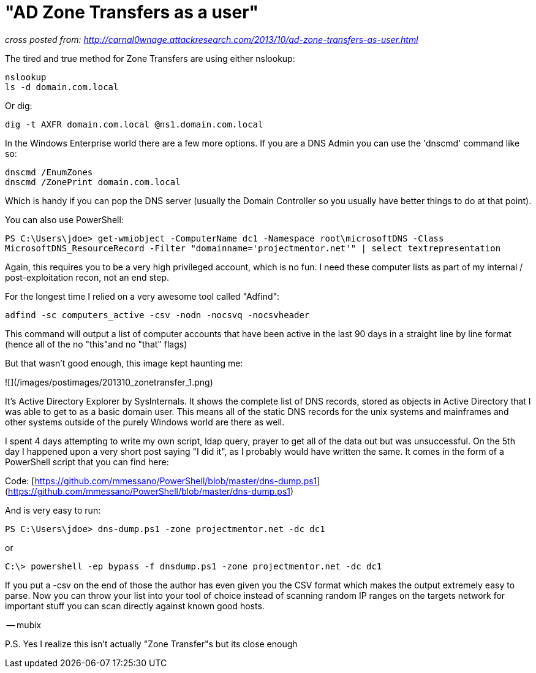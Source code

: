 = "AD Zone Transfers as a user"
:hp-tags: active directory, powershell, cli

_cross posted from: http://carnal0wnage.attackresearch.com/2013/10/ad-zone-transfers-as-user.html_

The tired and true method for Zone Transfers are using either nslookup:

```
nslookup
ls -d domain.com.local
```

Or dig:

```
dig -t AXFR domain.com.local @ns1.domain.com.local
```

In the Windows Enterprise world there are a few more options. If you are a DNS Admin you can use the 'dnscmd' command like so:

```
dnscmd /EnumZones
dnscmd /ZonePrint domain.com.local
```

Which is handy if you can pop the DNS server (usually the Domain Controller so you usually have better things to do at that point).

You can also use PowerShell:

`PS C:\Users\jdoe> get-wmiobject -ComputerName dc1 -Namespace root\microsoftDNS -Class MicrosoftDNS_ResourceRecord -Filter "domainname='projectmentor.net'" | select textrepresentation`

Again, this requires you to be a very high privileged account, which is no fun. I need these computer lists as part of my internal / post-exploitation recon, not an end step.

For the longest time I relied on a very awesome tool called "Adfind":

```
adfind -sc computers_active -csv -nodn -nocsvq -nocsvheader
```

This command will output a list of computer accounts that have been active in the last 90 days in a straight line by line format (hence all of the no "this"and no "that" flags)

But that wasn't good enough, this image kept haunting me:

![](/images/postimages/201310_zonetransfer_1.png)

It's Active Directory Explorer by SysInternals. It shows the complete list of DNS records, stored as objects in Active Directory that I was able to get to as a basic domain user. This means all of the static DNS records for the unix systems and mainframes and other systems outside of the purely Windows world are there as well.

I spent 4 days attempting to write my own script, ldap query, prayer to  get all of the data out but was unsuccessful. On the 5th day I happened upon a very short post saying "I did it", as I probably would have written the same. It comes in the form of a PowerShell script that you can find here:

Code: [https://github.com/mmessano/PowerShell/blob/master/dns-dump.ps1](https://github.com/mmessano/PowerShell/blob/master/dns-dump.ps1)

And is very easy to run:

`PS C:\Users\jdoe> dns-dump.ps1 -zone projectmentor.net -dc dc1`

or

`C:\> powershell -ep bypass -f dnsdump.ps1 -zone projectmentor.net -dc dc1`

If you put a -csv on the end of those the author has even given you the CSV format which makes the output extremely easy to parse. Now you can throw your list into your tool of choice instead of scanning random IP ranges on the targets network for important stuff you can scan directly against known good hosts.

-- mubix

P.S. Yes I realize this isn't actually "Zone Transfer"s but its close enough 
